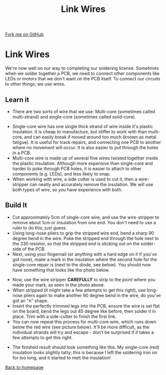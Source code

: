 #+STARTUP:indent
#+HTML_HEAD: <link rel="stylesheet" type="text/css" href="css/styles.css"/>
#+HTML_HEAD_EXTRA: <link href='http://fonts.googleapis.com/css?family=Ubuntu+Mono|Ubuntu' rel='stylesheet' type='text/css'>
#+OPTIONS: f:nil author:nil num:1 creator:nil timestamp:nil 
#+TITLE: Link Wires
#+AUTHOR: Stephen Brown and C. Delport

#+BEGIN_HTML
<div class=ribbon>
<a href="https://github.com/stcd11/soldering_license">Fork me on GitHub</a>
</div>
#+END_HTML

* COMMENT Use as a template
:PROPERTIES:
:HTML_CONTAINER_CLASS: activity
:END:
** Learn It
:PROPERTIES:
:HTML_CONTAINER_CLASS: learn
:END:

** Research It
:PROPERTIES:
:HTML_CONTAINER_CLASS: research
:END:

** Design It
:PROPERTIES:
:HTML_CONTAINER_CLASS: design
:END:

** Build It
:PROPERTIES:
:HTML_CONTAINER_CLASS: build
:END:

** Test It
:PROPERTIES:
:HTML_CONTAINER_CLASS: test
:END:

** Run It
:PROPERTIES:
:HTML_CONTAINER_CLASS: run
:END:

** Document It
:PROPERTIES:
:HTML_CONTAINER_CLASS: document
:END:

** Code It
:PROPERTIES:
:HTML_CONTAINER_CLASS: code
:END:

** Program It
:PROPERTIES:
:HTML_CONTAINER_CLASS: program
:END:

** Try It
:PROPERTIES:
:HTML_CONTAINER_CLASS: try
:END:

** Badge It
:PROPERTIES:
:HTML_CONTAINER_CLASS: badge
:END:

** Save It
:PROPERTIES:
:HTML_CONTAINER_CLASS: save
:END:

* Link Wires
:PROPERTIES:
:HTML_CONTAINER_CLASS: activity
:END:
We're now well on our way to completing our soldering license. Sometimes when we solder together a PCB, we need to connect other components like LEDs or motors that we don't want on the PCB itself. To connect our circuits to other things, we use wires.
** Learn it
:PROPERTIES:
:HTML_CONTAINER_CLASS: learn
:END:
- There are two sorts of wire that we use: Multi-core (sometimes called multi-strand) and single-core (sometimes called solid-core).
[[./img/wire_types.jpg]]
- Single-core wire has one single thick strand of wire inside it's plastic insulation. It is cheap to manufacture, but stiffer to work with than multi-core, and can easily break if moved around too much (known as metal fatigue). It is useful for track repairs, and connecting one PCB to another where no movement will occur. It is also easier to put through the holes in a PCB.
- Multi-core wire is made up of several fine wires twisted together inside the plastic insulation. Although more expensive than single-core and harder to poke through PCB holes, it is easier to attach to other components (e.g. LEDs), and less likely to snap. 
- When working with wire, a side cutter is used to cut it, then a wire-stripper can neatly and accurately remove the insulation. We will use both types of wire, so you have experience with both.
** Build It
:PROPERTIES:
:HTML_CONTAINER_CLASS: build
:END:

- Cut approximately 5cm of single-core wire, and use the wire-stripper to remove about 1cm or insulation from one end. You don't need to use a ruler to do this; just guess.
- Using long-nose pliers to grip the stripped wire end, bend a sharp 90 degree bend in the wire. Poke the stripped end through the hole next to the 330 resistor, so that the stripped end is sticking out on the solder-side of the PCB.
- Next, using your fingernail (or anything with a hard edge on it if you've got none), make a mark in the insulation where the second hole for the single-core repair is (next to the diode, see below). You should now have something that looks like the photo below.
[[./img/link_wire.jpg]]
- Now, use the wire stripper **CAREFULLY** to strip to the point where you made your mark, as seen in the photo above.
- When stripped (it might take a few attempts to get this right), use long-nose pliers again to make another 90 degree bend in the wire, do you've got an "n" shape.
- Insert the perfectly trimmed legs into the PCB, ensure the wire is sat flat on the board, bend the legs out 45 degree like before, then solder it in place. Trim with a side-cutter to finish the first link.
- You can now repeat this process for multi-core wire, which runs down below the red wire (see picture below). It'll be more difficult, as the individual strands will try and escape - don't be surprised if it takes a few attempts to get this right.
[[./img/links_done.jpg]]
- The finished result should look something like this. My single-core (red) insulation looks slightly tatty; this is because I left the soldering iron on for too long, and it started to melt the insulation!
[[./index.html][Back to homepage]]
